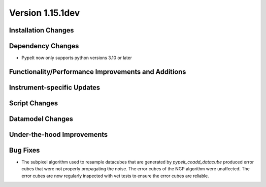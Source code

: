 
Version 1.15.1dev
=================

Installation Changes
--------------------

Dependency Changes
------------------

- PypeIt now only supports python versions 3.10 or later

Functionality/Performance Improvements and Additions
----------------------------------------------------

Instrument-specific Updates
---------------------------

Script Changes
--------------

Datamodel Changes
-----------------

Under-the-hood Improvements
---------------------------

Bug Fixes
---------

- The subpixel algorithm used to resample datacubes that are generated by `pypeit_coadd_datacube`
  produced error cubes that were not properly propagating the noise. The error cubes of the NGP
  algorithm were unaffected. The error cubes are now regularly inspected with vet tests to ensure
  the error cubes are reliable.
